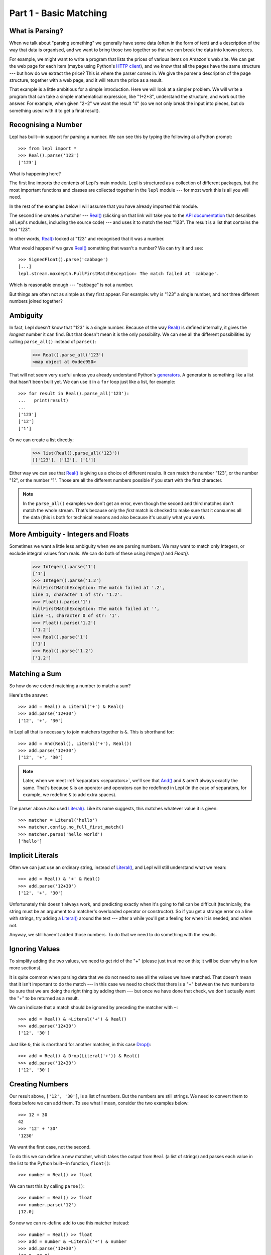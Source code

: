 
.. _tutorial1:

Part 1 - Basic Matching
=======================

.. index:: parsing

What is Parsing?
----------------

When we talk about "parsing something" we generally have some data (often in
the form of text) and a description of the way that data is organised, and we
want to bring those two together so that we can break the data into known
pieces.

For example, we might want to write a program that lists the prices of various
items on Amazon's web site.  We can get the web page for each item (maybe
using Python's `HTTP client
<http://docs.python.org/3.0/library/http.client.html>`_), and we know that all
the pages have the same structure --- but how do we extract the price?  This is
where the parser comes in.  We give the parser a description of the page
structure, together with a web page, and it will return the price as a result.

That example is a little ambitious for a simple introduction.  Here we will
look at a simpler problem.  We will write a program that can take a simple
mathematical expression, like "1+2*3", understand the structure, and work out
the answer.  For example, when given "2+2" we want the result "4" (so we not
only break the input into pieces, but do something useul with it to get a
final result).

.. index:: Real(), import

Recognising a Number
--------------------

Lepl has built--in support for parsing a number.  We can see this by typing
the following at a Python prompt::

  >>> from lepl import *
  >>> Real().parse('123')
  ['123']

What is happening here?

The first line imports the contents of Lepl's main module.  Lepl is structured
as a collection of different packages, but the most important functions and
classes are collected together in the ``lepl`` module --- for most work this
is all you will need.

In the rest of the examples below I will assume that you have already imported
this module.

The second line creates a matcher --- `Real()
<api/redirect.html#lepl.matchers.derived.Real>`_ (clicking on that link
will take you to the `API documentation <api>`_ that describes all Lepl's
modules, including the source code) --- and uses it to match the text "123".
The result is a list that contains the text "123".

In other words, `Real()
<api/redirect.html#lepl.matchers.derived.Real>`_ looked at "123" and
recognised that it was a number.

What would happen if we gave `Real()
<api/redirect.html#lepl.matchers.derived.Real>`_ something that wasn't
a number?  We can try it and see::

  >>> SignedFloat().parse('cabbage')
  [...]
  lepl.stream.maxdepth.FullFirstMatchException: The match failed at 'cabbage'.

Which is reasonable enough --- "cabbage" is not a number.

But things are often not as simple as they first appear.  For example: why is
"123" a single number, and not three different numbers joined together?

.. index:: ambiguity

Ambiguity
---------

In fact, Lepl doesn't know that "123" is a single number.  Because of the way
`Real() <api/redirect.html#lepl.matchers.derived.Real>`_ is
defined internally, it gives the `longest` number it can find.  But that
doesn't mean it is the only possibility.  We can see all the different
possibilities by calling ``parse_all()`` instead of ``parse()``:

  >>> Real().parse_all('123')
  <map object at 0xdec950>

That will not seem very useful unless you already understand Python's
`generators <http://docs.python.org/3.0/glossary.html#term-generator>`_.  A
generator is something like a list that hasn't been built yet.  We can use it
in a ``for`` loop just like a list, for example::

  >>> for result in Real().parse_all('123'):
  ...   print(result)
  ...
  ['123']
  ['12']
  ['1']

Or we can create a list directly:

  >>> list(Real().parse_all('123'))
  [['123'], ['12'], ['1']]

Either way we can see that `Real()
<api/redirect.html#lepl.matchers.derived.Real>`_ is giving us a choice
of different results.  It can match the number "123", or the number "12", or
the number "1".  Those are all the different numbers possible if you start
with the first character.

.. note::

   In the ``parse_all()`` examples we don't get an error, even though the
   second and third matches don't match the whole stream.  That's because only
   the `first` match is checked to make sure that it consumes all the data
   (this is both for technical reasons and also because it's usually what you
   want).

.. index:: Float(), Real(), Integer()

More Ambiguity - Integers and Floats
------------------------------------

Sometimes we want a little less ambiguity when we are parsing numbers.  We may
want to match only Integers, or exclude integral values from reals.  We can do
both of these using `Integer()` and `Float()`.

  >>> Integer().parse('1')
  ['1']
  >>> Integer().parse('1.2')
  FullFirstMatchException: The match failed at '.2',
  Line 1, character 1 of str: '1.2'.
  >>> Float().parse('1')
  FullFirstMatchException: The match failed at '',
  Line -1, character 0 of str: '1'.
  >>> Float().parse('1.2')
  ['1.2']
  >>> Real().parse('1')
  ['1']
  >>> Real().parse('1.2')
  ['1.2']


.. index:: &, And(), Literal()

Matching a Sum
--------------

So how do we extend matching a number to match a sum?

Here's the answer::

  >>> add = Real() & Literal('+') & Real()
  >>> add.parse('12+30')
  ['12', '+', '30']

In Lepl all that is necessary to join matchers together is ``&``.  This is
shorthand for::

  >>> add = And(Real(), Literal('+'), Real())
  >>> add.parse('12+30')
  ['12', '+', '30']

.. note::

   Later, when we meet :ref:`separators <separators>`, we'll see that `And()
   <api/redirect.html#lepl.matchers.combine.And>`_ and ``&`` aren't always
   exactly the same.  That's because ``&`` is an operator and operators can be
   redefined in Lepl (in the case of separators, for example, we redefine
   ``&`` to add extra spaces).

The parser above also used `Literal()
<api/redirect.html#lepl.matchers.core.Literal>`_.  Like its name suggests,
this matches whatever value it is given::

  >>> matcher = Literal('hello')
  >>> matcher.config.no_full_first_match()
  >>> matcher.parse('hello world')
  ['hello']

Implicit Literals
-----------------

Often we can just use an ordinary string, instead of `Literal()
<api/redirect.html#lepl.matchers.core.Literal>`_, and Lepl will still understand
what we mean::

  >>> add = Real() & '+' & Real()
  >>> add.parse('12+30')
  ['12', '+', '30']

Unfortunately this doesn't always work, and predicting exactly when it's going
to fail can be difficult (technically, the string must be an argument to a
matcher's overloaded operator or constructor).  So if you get a strange error
on a line with strings, try adding a `Literal()
<api/redirect.html#lepl.matchers.core.Literal>`_ around the text --- after a
while you'll get a feeling for when it is needed, and when not.

Anyway, we still haven't added those numbers.  To do that we need to do
something with the results.

.. index:: ~, Drop()

Ignoring Values
---------------

To simplify adding the two values, we need to get rid of the "+" (please just
trust me on this; it will be clear why in a few more sections).

It is quite common when parsing data that we do not need to see all the values
we have matched.  That doesn't mean that it isn't important to do the match
--- in this case we need to check that there is a "+" between the two numbers
to be sure that we are doing the right thing by adding them --- but once we
have done that check, we don't actually want the "+" to be returned as a
result.

We can indicate that a match should be ignored by preceding the matcher with
``~``::

  >>> add = Real() & ~Literal('+') & Real()
  >>> add.parse('12+30')
  ['12', '30']

Just like ``&``, this is shorthand for another matcher, in this case
`Drop() <api/redirect.html#lepl.matchers.derived.Drop>`_::

  >>> add = Real() & Drop(Literal('+')) & Real()
  >>> add.parse('12+30')
  ['12', '30']

.. index:: >>

Creating Numbers
----------------

Our result above, ``['12', '30']``, is a list of numbers.  But the numbers are
still strings.  We need to convert them to floats before we can add them.  To
see what I mean, consider the two examples below::

  >>> 12 + 30
  42
  >>> '12' + '30'
  '1230'

We want the first case, not the second.

To do this we can define a new matcher, which takes the output from
``Real`` (a list of strings) and passes each value in the list to the
Python built--in function, ``float()``::

  >>> number = Real() >> float

We can test this by calling ``parse()``::

  >>> number = Real() >> float
  >>> number.parse('12')
  [12.0]

So now we can re-define ``add`` to use this matcher instead::

  >>> number = Real() >> float
  >>> add = number & ~Literal('+') & number
  >>> add.parse('12+30')
  [12.0, 30.0]

(I have repeated the definition of number here and in the previous example so
that each is complete by itself).

Note that, because ``>>`` works on each result in turn, we could have written
this in a different, but equivalent way::

  >>> add = (Real() & Drop(Literal('+')) & Real()) >> float
  >>> add.parse('12+30')
  [12.0, 30.0]

But as a general rule it is better to process results as soon as possible.
This usually keeps the parser simpler.

For more on ``>>`` you may find it useful to read :ref:`faq_apply`

Adding Values
-------------

Now that we have just the two numbers, we can add them.  How?  Well, we have a
list of numbers that we need to add, and Python has a function that does
exactly this, called ``sum()``::

  >>> sum([1,2,3])
  6

So we can send our results to that function::

  >>> number = Real() >> float
  >>> add = number & ~Literal('+') & number > sum
  >>> add.parse('12+30')
  [42.0]

which gives the answer we wanted!

.. note::

   The difference between ``>`` and ``>>`` is quite subtle, but important:
   ``>`` sends the entire list of results to a function as a single argument
   (so the function must take a list of values), while ``>>`` sends each
   result separately (so the function must take a single value).

We have come a long way --- from nothing to a parser that can add two numbers.
In the next section we will make this more robust, allowing us to have spaces
in the expression.

Summary
-------

What have we learnt so far?

* Parsing is all about recognising structure (eg. mathematical expressions).

* Once we have recognised structure we can process it (eg. adding numbers
  together).

* To use Lepl we must first use import the lepl module: ``from lepl import
  *``.

* Lepl builds up a parser using functions (which I call "matchers").

* Matchers can return one value (with ``parse()``) or all possible values
  (with ``parse_all()``).

* We can join matchers together with ``&`` or `And()
  <api/redirect.html#lepl.matchers.combine.And>`_.

* We can ignore the results of a matcher with ``~`` or `Drop()
  <api/redirect.html#lepl.matchers.derived.Drop>`_.

* We can process each value in a list of results with ``>>``.

* We can process the list of results (as a complete list) with ``>``.
